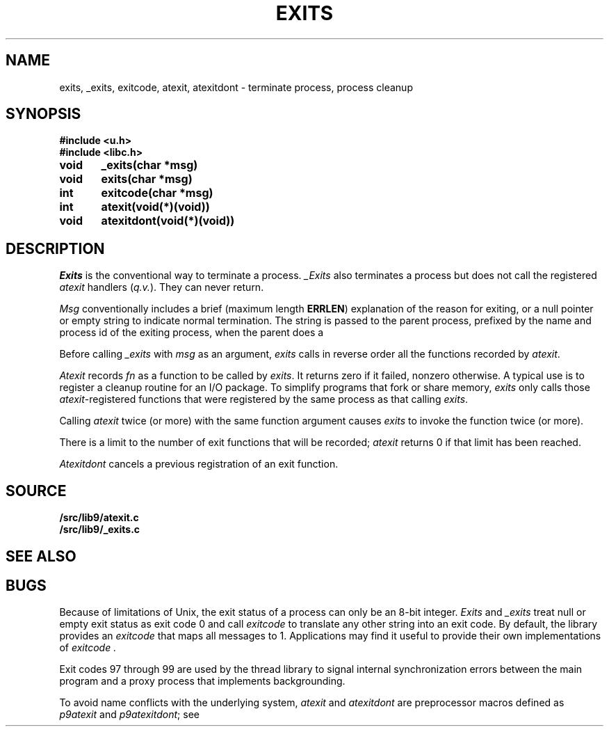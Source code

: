.TH EXITS 3
.SH NAME
exits, _exits, exitcode, atexit, atexitdont \- terminate process, process cleanup
.SH SYNOPSIS
.B #include <u.h>
.br
.B #include <libc.h>
.PP
.nf
.B
void	_exits(char *msg)
.B
void	exits(char *msg)
.PP
.B
int	exitcode(char *msg)
.PP
.B
int	atexit(void(*)(void))
.PP
.B
void	atexitdont(void(*)(void))
.fi
.SH DESCRIPTION
.I Exits
is the conventional way to terminate a process.
.I _Exits
also terminates a process but does not call the registered
.I atexit
handlers
.RI ( q.v. ).
They
can never return.
.PP
.I Msg
conventionally includes a brief (maximum length
.BR ERRLEN )
explanation of the reason for
exiting, or a null pointer or empty string to indicate normal termination.
The string is passed to the parent process, prefixed by the name and process
id of the exiting process, when the parent does a
.IM wait (3) .
.PP
Before calling
.I _exits
with
.I msg
as an argument,
.I exits
calls in reverse order all the functions
recorded by
.IR atexit .
.PP
.I Atexit
records
.I fn
as a function to be called by
.IR exits .
It returns zero if it failed,
nonzero otherwise.
A typical use is to register a cleanup routine for an I/O package.
To simplify programs that fork or share memory,
.I exits
only calls those
.IR atexit -registered
functions that were registered by the same
process as that calling
.IR exits .
.PP
Calling
.I atexit
twice (or more) with the same function argument causes
.I exits
to invoke the function twice (or more).
.PP
There is a limit to the number of exit functions
that will be recorded;
.I atexit
returns 0 if that limit has been reached.
.PP
.I Atexitdont
cancels a previous registration of an exit function.
.SH SOURCE
.B \*9/src/lib9/atexit.c
.br
.B \*9/src/lib9/_exits.c
.SH "SEE ALSO"
.IM fork (2) ,
.IM wait (3)
.SH BUGS
Because of limitations of Unix, the exit status of a
process can only be an 8-bit integer.
.I Exits
and
.I _exits
treat null or empty exit status as exit code 0
and call 
.I exitcode
to translate any other string into an exit code.
By default, the library provides an
.I exitcode
that maps all messages to 1.
Applications may find it useful to provide their own 
implementations of
.I exitcode .
.PP
Exit codes 97 through 99 are used by the thread library to signal
internal synchronization errors between the main program
and a proxy process that implements backgrounding.
.PP
To avoid name conflicts with the underlying system,
.I atexit
and
.I atexitdont
are preprocessor macros defined as
.I p9atexit
and
.IR p9atexitdont ;
see
.IM intro (3) .
